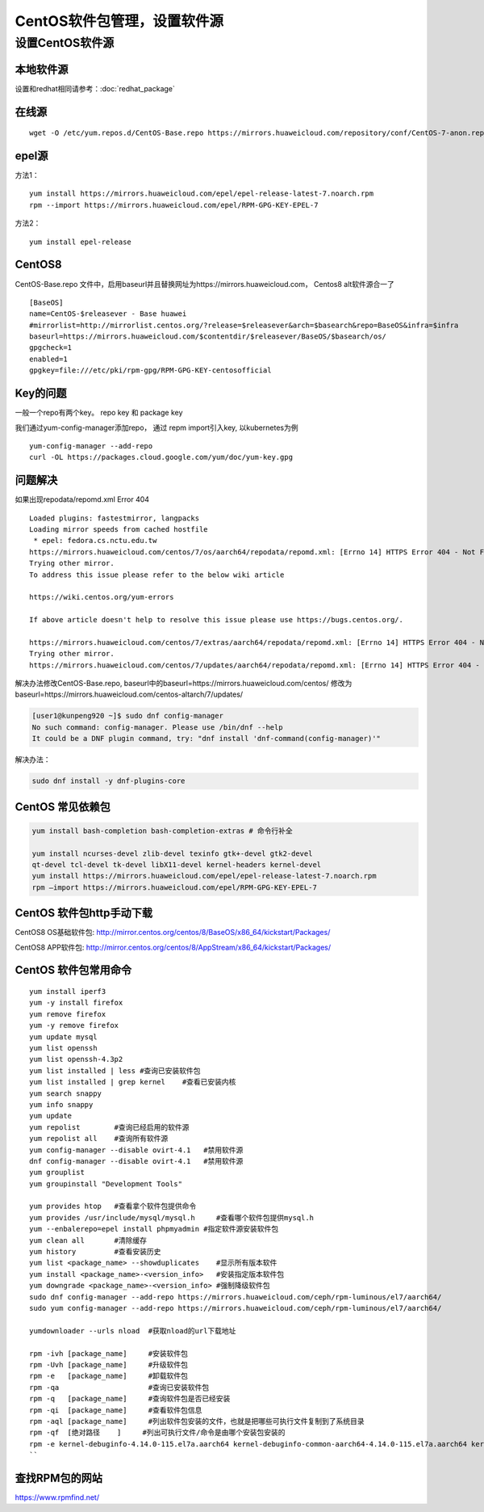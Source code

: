 ******************************
CentOS软件包管理，设置软件源
******************************

设置CentOS软件源
=================

本地软件源
--------------

设置和redhat相同请参考：:doc:`redhat_package`

在线源
-------------------------

::

   wget -O /etc/yum.repos.d/CentOS-Base.repo https://mirrors.huaweicloud.com/repository/conf/CentOS-7-anon.repo


epel源
-------------------------------

方法1：

::

   yum install https://mirrors.huaweicloud.com/epel/epel-release-latest-7.noarch.rpm
   rpm --import https://mirrors.huaweicloud.com/epel/RPM-GPG-KEY-EPEL-7

方法2：

::

   yum install epel-release


CentOS8
-----------------------

CentOS-Base.repo 文件中，启用baseurl并且替换网址为https://mirrors.huaweicloud.com， Centos8 alt软件源合一了 ::

   [BaseOS]
   name=CentOS-$releasever - Base huawei
   #mirrorlist=http://mirrorlist.centos.org/?release=$releasever&arch=$basearch&repo=BaseOS&infra=$infra
   baseurl=https://mirrors.huaweicloud.com/$contentdir/$releasever/BaseOS/$basearch/os/
   gpgcheck=1
   enabled=1
   gpgkey=file:///etc/pki/rpm-gpg/RPM-GPG-KEY-centosofficial


Key的问题
----------------------

一般一个repo有两个key。 repo key 和 package key

我们通过yum-config-manager添加repo， 通过 repm import引入key, 以kubernetes为例 ::

   yum-config-manager --add-repo
   curl -OL https://packages.cloud.google.com/yum/doc/yum-key.gpg



问题解决
----------------------

如果出现repodata/repomd.xml Error 404

::

   Loaded plugins: fastestmirror, langpacks
   Loading mirror speeds from cached hostfile
    * epel: fedora.cs.nctu.edu.tw
   https://mirrors.huaweicloud.com/centos/7/os/aarch64/repodata/repomd.xml: [Errno 14] HTTPS Error 404 - Not Found
   Trying other mirror.
   To address this issue please refer to the below wiki article

   https://wiki.centos.org/yum-errors

   If above article doesn't help to resolve this issue please use https://bugs.centos.org/.

   https://mirrors.huaweicloud.com/centos/7/extras/aarch64/repodata/repomd.xml: [Errno 14] HTTPS Error 404 - Not Found
   Trying other mirror.
   https://mirrors.huaweicloud.com/centos/7/updates/aarch64/repodata/repomd.xml: [Errno 14] HTTPS Error 404 - Not Found

解决办法修改CentOS-Base.repo,
baseurl中的baseurl=https://mirrors.huaweicloud.com/centos/
修改为baseurl=https://mirrors.huaweicloud.com/centos-altarch/7/updates/



.. code-block:: console

   [user1@kunpeng920 ~]$ sudo dnf config-manager
   No such command: config-manager. Please use /bin/dnf --help
   It could be a DNF plugin command, try: "dnf install 'dnf-command(config-manager)'"

解决办法：

.. code-block:: shell

   sudo dnf install -y dnf-plugins-core


CentOS 常见依赖包
------------------

.. code-block:: shell

   yum install bash-completion bash-completion-extras # 命令行补全

   yum install ncurses-devel zlib-devel texinfo gtk+-devel gtk2-devel
   qt-devel tcl-devel tk-devel libX11-devel kernel-headers kernel-devel
   yum install https://mirrors.huaweicloud.com/epel/epel-release-latest-7.noarch.rpm
   rpm –import https://mirrors.huaweicloud.com/epel/RPM-GPG-KEY-EPEL-7

CentOS 软件包http手动下载
--------------------------

CentOS8 OS基础软件包: http://mirror.centos.org/centos/8/BaseOS/x86_64/kickstart/Packages/

CentOS8 APP软件包: http://mirror.centos.org/centos/8/AppStream/x86_64/kickstart/Packages/


CentOS 软件包常用命令
----------------------

::

   yum install iperf3
   yum -y install firefox
   yum remove firefox
   yum -y remove firefox
   yum update mysql
   yum list openssh
   yum list openssh-4.3p2
   yum list installed | less #查询已安装软件包
   yum list installed | grep kernel    #查看已安装内核
   yum search snappy
   yum info snappy
   yum update
   yum repolist        #查询已经启用的软件源
   yum repolist all    #查询所有软件源
   yum config-manager --disable ovirt-4.1   #禁用软件源
   dnf config-manager --disable ovirt-4.1   #禁用软件源
   yum grouplist
   yum groupinstall "Development Tools"

   yum provides htop   #查看拿个软件包提供命令
   yum provides /usr/include/mysql/mysql.h     #查看哪个软件包提供mysql.h
   yum --enbalerepo=epel install phpmyadmin #指定软件源安装软件包
   yum clean all       #清除缓存
   yum history         #查看安装历史
   yum list <package_name> --showduplicates    #显示所有版本软件
   yum install <package_name>-<version_info>   #安装指定版本软件包
   yum downgrade <package_name>-<version_info> #强制降级软件包
   sudo dnf config-manager --add-repo https://mirrors.huaweicloud.com/ceph/rpm-luminous/el7/aarch64/
   sudo yum config-manager --add-repo https://mirrors.huaweicloud.com/ceph/rpm-luminous/el7/aarch64/

   yumdownloader --urls nload  #获取nload的url下载地址

   rpm -ivh [package_name]     #安装软件包
   rpm -Uvh [package_name]     #升级软件包
   rpm -e   [package_name]     #卸载软件包
   rpm -qa                     #查询已安装软件包
   rpm -q   [package_name]     #查询软件包是否已经安装
   rpm -qi  [package_name]     #查看软件包信息
   rpm -aql [package_name]     #列出软件包安装的文件，也就是把哪些可执行文件复制到了系统目录
   rpm -qf  [绝对路径    ]     #列出可执行文件/命令是由哪个安装包安装的
   rpm -e kernel-debuginfo-4.14.0-115.el7a.aarch64 kernel-debuginfo-common-aarch64-4.14.0-115.el7a.aarch64 kernel-4.14.0-115.el7a.aarch64 kernel-devel-4.14.0-115.el7a.aarch64 #卸载内核
   ``

查找RPM包的网站
--------------------

https://www.rpmfind.net/
